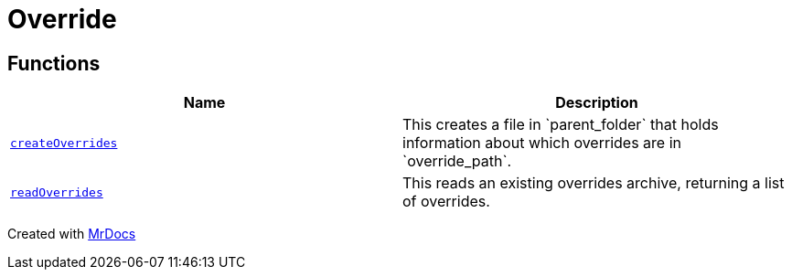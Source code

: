 [#Override]
= Override
:relfileprefix: 
:mrdocs:


== Functions
[cols=2]
|===
| Name | Description 

| xref:Override/createOverrides.adoc[`createOverrides`] 
| This creates a file in &grave;parent&lowbar;folder&grave; that holds information about which
overrides are in &grave;override&lowbar;path&grave;&period;



| xref:Override/readOverrides.adoc[`readOverrides`] 
| This reads an existing overrides archive, returning a list of overrides&period;



|===



[.small]#Created with https://www.mrdocs.com[MrDocs]#
